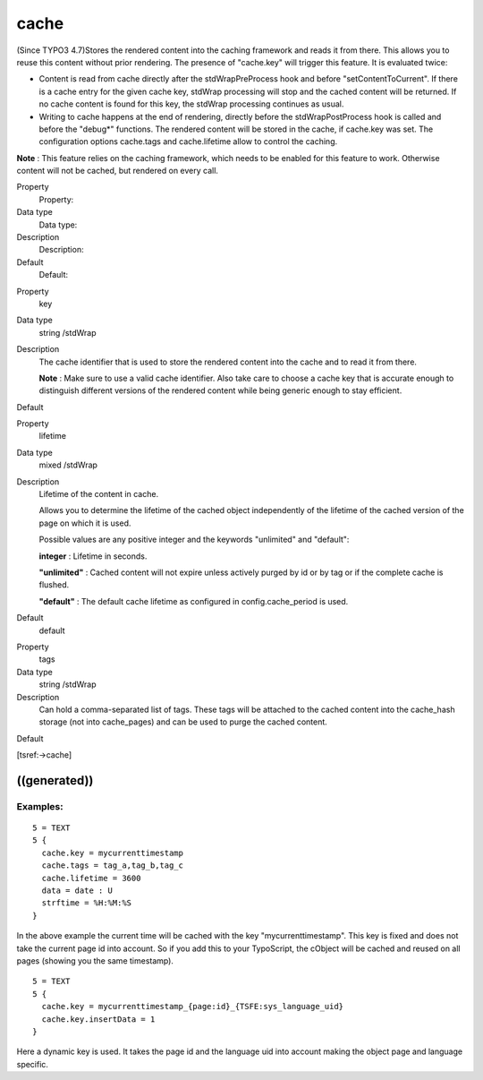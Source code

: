 ﻿

.. ==================================================
.. FOR YOUR INFORMATION
.. --------------------------------------------------
.. -*- coding: utf-8 -*- with BOM.

.. ==================================================
.. DEFINE SOME TEXTROLES
.. --------------------------------------------------
.. role::   underline
.. role::   typoscript(code)
.. role::   ts(typoscript)
   :class:  typoscript
.. role::   php(code)


cache
^^^^^

(Since TYPO3 4.7)Stores the rendered content into the caching
framework and reads it from there. This allows you to reuse this
content without prior rendering. The presence of "cache.key" will
trigger this feature. It is evaluated twice:

- Content is read from cache directly after the stdWrapPreProcess hook
  and before "setContentToCurrent". If there is a cache entry for the
  given cache key, stdWrap processing will stop and the cached content
  will be returned. If no cache content is found for this key, the
  stdWrap processing continues as usual.

- Writing to cache happens at the end of rendering, directly before the
  stdWrapPostProcess hook is called and before the "debug\*" functions.
  The rendered content will be stored in the cache, if cache.key was
  set. The configuration options cache.tags and cache.lifetime allow to
  control the caching.

**Note** : This feature relies on the caching framework, which needs
to be enabled for this feature to work. Otherwise content will not be
cached, but rendered on every call.


.. ### BEGIN~OF~TABLE ###

.. container:: table-row

   Property
         Property:
   
   Data type
         Data type:
   
   Description
         Description:
   
   Default
         Default:


.. container:: table-row

   Property
         key
   
   Data type
         string /stdWrap
   
   Description
         The cache identifier that is used to store the rendered content into
         the cache and to read it from there.
         
         **Note** : Make sure to use a valid cache identifier. Also take care
         to choose a cache key that is accurate enough to distinguish different
         versions of the rendered content while being generic enough to stay
         efficient.
   
   Default


.. container:: table-row

   Property
         lifetime
   
   Data type
         mixed /stdWrap
   
   Description
         Lifetime of the content in cache.
         
         Allows you to determine the lifetime of the cached object
         independently of the lifetime of the cached version of the page on
         which it is used.
         
         Possible values are any positive integer and the keywords "unlimited"
         and "default":
         
         **integer** : Lifetime in seconds.
         
         **"unlimited"** : Cached content will not expire unless actively
         purged by id or by tag or if the complete cache is flushed.
         
         **"default"** : The default cache lifetime as configured in
         config.cache\_period is used.
   
   Default
         default


.. container:: table-row

   Property
         tags
   
   Data type
         string /stdWrap
   
   Description
         Can hold a comma-separated list of tags. These tags will be attached
         to the cached content into the cache\_hash storage (not into
         cache\_pages) and can be used to purge the cached content.
   
   Default


.. ###### END~OF~TABLE ######


[tsref:->cache]


((generated))
"""""""""""""

Examples:
~~~~~~~~~

::

   5 = TEXT
   5 {
     cache.key = mycurrenttimestamp
     cache.tags = tag_a,tag_b,tag_c
     cache.lifetime = 3600
     data = date : U
     strftime = %H:%M:%S
   }

In the above example the current time will be cached with the key
"mycurrenttimestamp". This key is fixed and does not take the current
page id into account. So if you add this to your TypoScript, the
cObject will be cached and reused on all pages (showing you the same
timestamp).

::

   5 = TEXT
   5 {
     cache.key = mycurrenttimestamp_{page:id}_{TSFE:sys_language_uid}
     cache.key.insertData = 1
   }

Here a dynamic key is used. It takes the page id and the language uid
into account making the object page and language specific.

